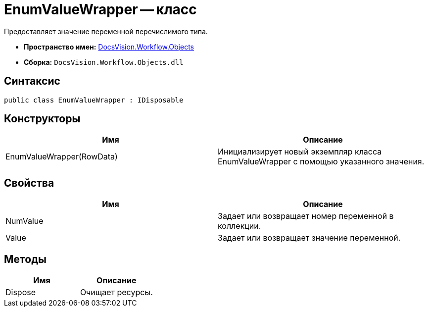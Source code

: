 = EnumValueWrapper -- класс

Предоставляет значение переменной перечислимого типа.

* *Пространство имен:* xref:api/DocsVision/Workflow/Objects/Objects_NS.adoc[DocsVision.Workflow.Objects]
* *Сборка:* `DocsVision.Workflow.Objects.dll`

== Синтаксис

[source,csharp]
----
public class EnumValueWrapper : IDisposable
----

== Конструкторы

[cols=",",options="header"]
|===
|Имя |Описание
|EnumValueWrapper(RowData) |Инициализирует новый экземпляр класса EnumValueWrapper с помощью указанного значения.
|===

== Свойства

[cols=",",options="header"]
|===
|Имя |Описание
|NumValue |Задает или возвращает номер переменной в коллекции.
|Value |Задает или возвращает значение переменной.
|===

== Методы

[cols=",",options="header"]
|===
|Имя |Описание
|Dispose |Очищает ресурсы.
|===
